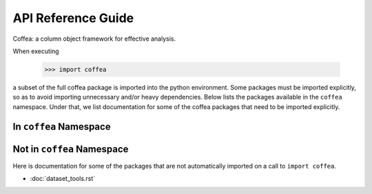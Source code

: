 API Reference Guide
*******************
Coffea: a column object framework for effective analysis.

When executing

    >>> import coffea

a subset of the full coffea package is imported into the python environment.
Some packages must be imported explicitly, so as to avoid importing unnecessary
and/or heavy dependencies.  Below lists the packages available in the ``coffea`` namespace.
Under that, we list documentation for some of the coffea packages that need to be
imported explicitly.

In ``coffea`` Namespace
-----------------------

.. autosummary::
    :toctree: modules
    :template: automodapi_templ.rst

    coffea.analysis_tools
    coffea.btag_tools
    coffea.dataset_tools
    coffea.jetmet_tools
    coffea.lookup_tools
    coffea.lumi_tools
    coffea.ml_tools
    coffea.nanoevents
    coffea.nanoevents.methods.base
    coffea.nanoevents.methods.candidate
    coffea.nanoevents.methods.nanoaod
    coffea.nanoevents.methods.vector
    coffea.processor
    coffea.util

Not in ``coffea`` Namespace
---------------------------
Here is documentation for some of the packages that are not automatically
imported on a call to ``import coffea``.

* :doc:`dataset_tools.rst`